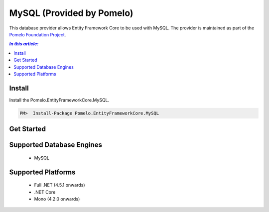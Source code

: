 MySQL (Provided by Pomelo)
==========================

This database provider allows Entity Framework Core to be used with MySQL. The provider is maintained as part of the `Pomelo Foundation Project <https://github.com/PomeloFoundation/Pomelo.EntityFrameworkCore.MySql>`_.

.. contents:: `In this article:`
    :depth: 2
    :local:

Install
-------

Install the Pomelo.EntityFrameworkCore.MySQL.

.. code-block:: text

    PM>  Install-Package Pomelo.EntityFrameworkCore.MySQL

Get Started
-----------

        .. includesamplefile:: Platforms/NetCore/ConsoleApp.MySQL/Model.cs
            :language: c#
            :linenos:
            :lines: 1-38
            :dedent: 4

        .. includesamplefile:: Platforms/NetCore/ConsoleApp.MySQL/Program.cs
            :language: c#
            :linenos:
            :lines: 1-25
            :dedent: 4

Supported Database Engines
--------------------------

  * MySQL

Supported Platforms
-------------------

  * Full .NET (4.5.1 onwards)
  * .NET Core
  * Mono (4.2.0 onwards)
